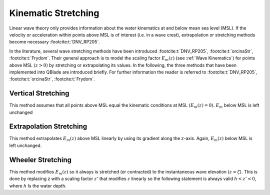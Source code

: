 Kinematic Stretching
====================

Linear wave theory only provides information about the water kinematics at and below mean sea level (MSL). If the velocity or 
acceleration within points above MSL is of interest (i.e. in a wave crest), extrapolation or stretching methods become 
necessary :footcite:t:`DNV_RP205`. 

In the literature, several wave stretching methods have been introduced :footcite:t:`DNV_RP205`, :footcite:t:`orcinaStr`, :footcite:t:`Frydom`.
Their general approach is to model the scaling factor :math:`E_m(z)` (see :ref:`Wave Kinematics`) for points above MSL :math:`(z > 0)` by stretching or extrapolating 
its values. In the following, the three methods that have been implemented into QBlade are introduced briefly. For further information the reader 
is referred to :footcite:t:`DNV_RP205`, :footcite:t:`orcinaStr`, :footcite:t:`Frydom`.

Vertical Stretching
-------------------
This method assumes that all points above MSL equal the kinematic conditions at MSL :math:`(E_m(z) = 0)`. :math:`E_m` below MSL is left unchanged

Extrapolation Stretching
------------------------
This method extrapolates :math:`E_m(z)` above MSL linearly by  using its gradient along the z-axis. Again, :math:`E_m(z)` below MSL is left unchanged.

Wheeler Stretching
------------------
This method modifies :math:`E_m(z)` so it always is stretched (or contracted) to the instantaneous wave elevation (:math:`z = \zeta`). This is done by replacing 
z with a scaling factor :math:`z'` that  modifies :math:`z` linearly so the following statement is always valid :math:`h < z' < 0`, where :math:`h` Is the water depth.


.. footbibliography::
